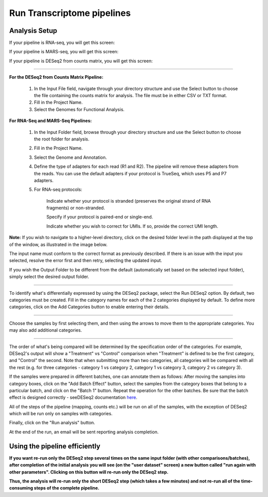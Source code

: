 Run Transcriptome pipelines
################################

Analysis Setup
----------------------


If your pipeline is RNA-seq, you will get this screen:

.. image:: ../../figures/rna-with-umi.png




If your pipeline is MARS-seq, you will get this screen:

.. image:: ../../figures/mars-seq.png




If your pipeline is DESeq2 from counts matrix, you will get this screen:

.. image:: ../../figures/deseq2_from_matrix.png





------------



**For the DESeq2 from Counts Matrix Pipeline:**

  1. In the Input File field, navigate through your directory structure and use the Select button to choose the file containing the counts matrix for analysis. The file must be in either CSV or TXT format.

  
  2. Fill in the Project Name.


  3. Select the Genomes for Functional Analysis.


**For RNA-Seq and MARS-Seq Pipelines:**

  1. In the Input Folder field, browse through your directory structure and use the Select button to choose the root folder for analysis.


  2. Fill in the Project Name.


  3. Select the Genome and Annotation.


  4. Define the type of adapters for each read (R1 and R2). The pipeline will remove these adapters from the reads. You can use the default adapters if your protocol is TrueSeq, which uses P5 and P7 adapters.


  5. For RNA-seq protocols:

      Indicate whether your protocol is stranded (preserves the original strand of RNA fragments) or non-stranded.


      Specify if your protocol is paired-end or single-end.


      Indicate whether you wish to correct for UMIs. If so, provide the correct UMI length.




**Note:** If you wish to navigate to a higher-level directory, click on the desired folder level in the path displayed at the top of the window, as illustrated in the image below.

.. image:: ../../figures/browse-folder.png

The input name must conform to the correct format as previously described. If there is an issue with the input you selected, resolve the error first and then retry, selecting the updated input.

If you wish the Output Folder to be different from the default (automatically set based on the selected input folder), simply select the desired output folder.



------------

To identify what's differentially expressed by using the DESeq2 package, select the Run DESeq2 option. By default, two categories must be created. Fill in the category names for each of the 2 categories displayed by default. To define more categories, click on the Add Categories button to enable entering their details.

.. image:: ../../figures/deseq1.png

------------

Choose the samples by first selecting them, and then using the arrows to move them to the appropriate categories. You may also add additional categories.

.. image:: ../../figures/deseq2.png

------------

The order of what's being compared will be determined by the specification order of the categories. For example, DESeq2's output will show a "Treatment" vs "Control" comparison when "Treatment" is defined to be the first category, and "Control" the second.
Note that when submitting more than two categories, all categories will be compared with all the rest (e.g. for three categories - category 1 vs category 2, category 1 vs category 3, category 2 vs category 3).

If the samples were prepared in different batches, one can annotate them as follows: After moving the samples into category boxes, click on the "Add Batch Effect" button, select the samples from the category boxes that belong to a particular batch, and click on the "Batch 1" button. Repeat the operation for the other batches. Be sure that the batch effect is designed correctly - seeDESeq2 documentation `here  <https://bioconductor.org/packages/3.7/bioc/vignettes/DESeq2/inst/doc/DESeq2.html#model-matrix-not-full-rank>`_.

.. image:: ../../figures/deseq-batch.png


All of the steps of the pipeline (mapping, counts etc.) will be run on all of the samples, with the exception of DESeq2 which will be run only on samples with categories.


Finally, click on the "Run analysis" button.

At the end of the run, an email will be sent reporting analysis completion.


Using the pipeline efficiently
------------------------------

**If you want re-run only the DESeq2 step several times on the same input folder (with other comparisons/batches), after completion of the initial analysis you will see (on the "user dataset" screen) a new button called "run again with other parameters". Clicking on this button will re-run only the DESeq2 step.**

**Thus, the analysis will re-run only the short DESeq2 step (which takes a few minutes) and not re-run all of the time-consuming steps of the complete pipeline.**
